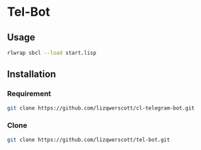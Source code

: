 * Tel-Bot

** Usage
#+begin_src bash
  rlwrap sbcl --load start.lisp
#+end_src
** Installation
*** Requirement
#+begin_src bash
  git clone https://github.com/lizqwerscott/cl-telegram-bot.git
#+end_src
*** Clone
#+begin_src bash
  git clone https://github.com/lizqwerscott/tel-bot.git
#+end_src

